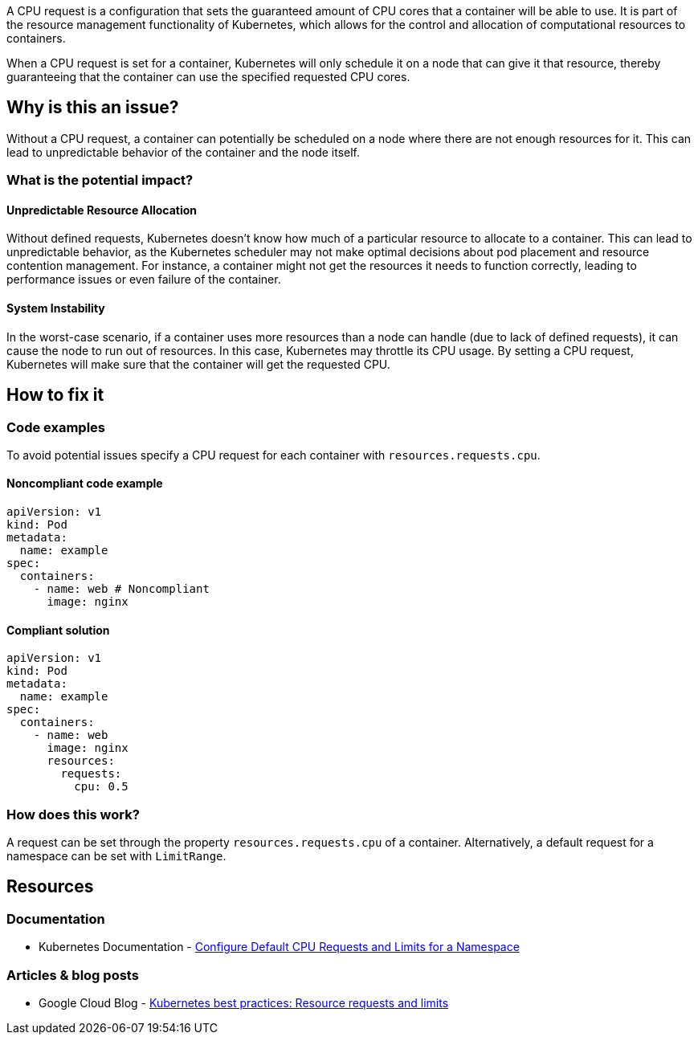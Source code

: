 A CPU request is a configuration that sets the guaranteed amount of CPU cores that a
container will be able to use. It is part of the resource management functionality of
Kubernetes, which allows for the control and allocation of computational
resources to containers.

When a CPU request is set for a container, Kubernetes will only schedule it on a node that can give it that resource,
thereby guaranteeing that the container can use the specified requested CPU cores.


== Why is this an issue?

Without a CPU request, a container can potentially be scheduled on a node where
there are not enough resources for it. This can lead to unpredictable behavior of the container and the node itself.


=== What is the potential impact?

==== Unpredictable Resource Allocation


Without defined requests, Kubernetes doesn't know how much of a particular resource
to allocate to a container. This can lead to unpredictable behavior, as the Kubernetes scheduler may
not make optimal decisions about pod placement and resource contention management.
For instance, a container might not get the resources it needs to function correctly, leading to
performance issues or even failure of the container.


==== System Instability

In the worst-case scenario, if a container uses more resources than a node can
handle (due to lack of defined requests), it can cause the node to run out of
resources. In this case, Kubernetes may throttle its CPU usage.
By setting a CPU request, Kubernetes will make sure that the container will get the requested CPU.


== How to fix it

=== Code examples

To avoid potential issues specify a CPU request for each container with `resources.requests.cpu`.

==== Noncompliant code example

[source,yaml,diff-id=1,diff-type=noncompliant]
----
apiVersion: v1
kind: Pod
metadata:
  name: example
spec:
  containers:
    - name: web # Noncompliant
      image: nginx
----

==== Compliant solution

[source,yaml,diff-id=1,diff-type=compliant]
----
apiVersion: v1
kind: Pod
metadata:
  name: example
spec:
  containers:
    - name: web
      image: nginx
      resources:
        requests:
          cpu: 0.5
----

=== How does this work?

A request can be set through the property `resources.requests.cpu` of a
container. Alternatively, a default request for a namespace can be set with
`LimitRange`.

== Resources

=== Documentation

* Kubernetes Documentation - https://kubernetes.io/docs/tasks/administer-cluster/manage-resources/cpu-default-namespace/[Configure Default CPU Requests and Limits for a Namespace]

=== Articles & blog posts

* Google Cloud Blog - https://cloud.google.com/blog/products/containers-kubernetes/kubernetes-best-practices-resource-requests-and-limits[Kubernetes best practices: Resource requests and limits]

ifdef::env-github,rspecator-view[]

'''
== Implementation Specification
(visible only on this page)

=== Message

Specify a CPU request for this container.


=== Highlighting

* Highlight the key of the first child of the container that does not specify a CPU request.


endif::env-github,rspecator-view[]
